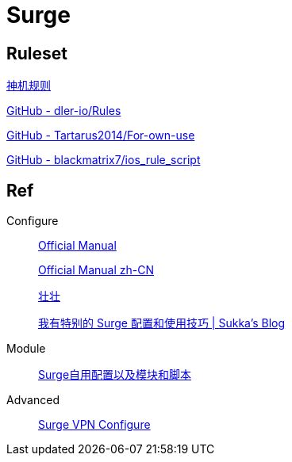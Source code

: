 = Surge

== Ruleset

https://github.com/DivineEngine/Profiles/tree/master[神机规则]

https://github.com/dler-io/Rules[GitHub - dler-io/Rules]

https://github.com/Tartarus2014/For-own-use[GitHub - Tartarus2014/For-own-use]

https://github.com/blackmatrix7/ios_rule_script[GitHub - blackmatrix7/ios_rule_script]

== Ref

.Configure
____
https://manual.nssurge.com/overview/configuration.html[Official Manual]

https://surge.mitsea.com/overview/components[Official Manual zh-CN]

https://zhuangzhuang.io/2018/11/14/surge.html[壮壮]


https://blog.skk.moe/post/i-have-my-unique-surge-setup/[我有特别的 Surge 配置和使用技巧 | Sukka's Blog]
____

.Module
____
https://github.com/Rabbit-Spec/Surge[Surge自用配置以及模块和脚本]
____

.Advanced
____
https://community.nssurge.com/d/178-enhanced-mode-vpn[Surge VPN Configure]
____
